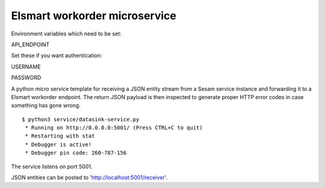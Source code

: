 ==============================
Elsmart workorder microservice
==============================

Environment variables which need to be set:

API_ENDPOINT

Set these if you want authentication:

USERNAME

PASSWORD


.. image:: https://travis-ci.org/sesam-community/elsmart.svg?branch=master
    :target: https://travis-ci.org/sesam-community/elsmart

A python micro service template for receiving a JSON entity stream from a Sesam service instance and forwarding it
to a Elsmart workorder endpoint. The return JSON payload is then inspected to generate proper HTTP error codes in case
something has gone wrong.

::

  $ python3 service/datasink-service.py
   * Running on http://0.0.0.0:5001/ (Press CTRL+C to quit)
   * Restarting with stat
   * Debugger is active!
   * Debugger pin code: 260-787-156

The service listens on port 5001.

JSON entities can be posted to 'http://localhost:5001/receiver'.
